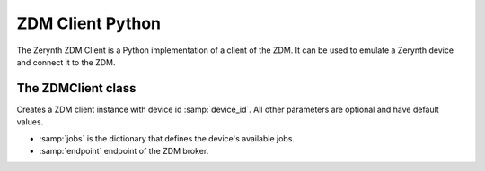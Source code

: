 .. module:: zerynthzdmclient

.. _lib.zerynth.zdmclient:

**********************
ZDM Client Python
**********************

The Zerynth ZDM Client is a Python implementation of a client of the ZDM.
It can be used to emulate a Zerynth device and connect it to the ZDM.

    
================
The ZDMClient class
================

.. class:: ZDMClient(device_id, jobs=None)

    Creates a ZDM client instance with device id :samp:`device_id`. All other parameters are optional and have default values.

    * :samp:`jobs` is the dictionary that defines the device's available jobs.
    * :samp:`endpoint` endpoint of the ZDM broker.

    
.. method:: id(pw)

        Return the device id.
        
.. method:: connect()

        Connect your device to the ZDM. You must set device's password first. It also enable your device to receive incoming messages.
        
.. method:: set_password(pw)

    Set the device password to :samp:`pw`. You can generate a password using the ZDM, creating a key for your device
    
.. method:: publish_data(tag, payload)

    Publish a message to the ZDM.

    * :samp:`tag`, is a label for the device's data into your workspace. More than one device can publish message to the same tag
    * :samp:`payload` is the message payload, represented by a dictionary
    
